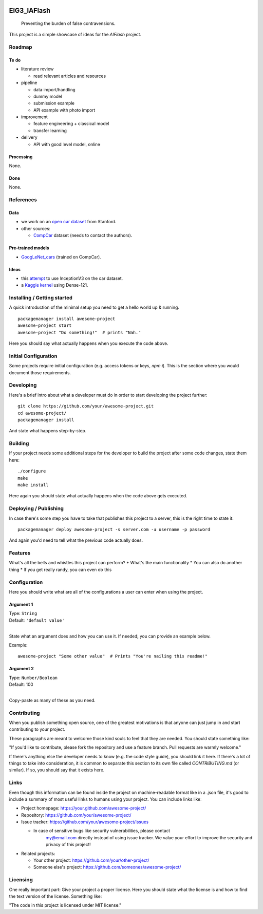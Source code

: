 
.. markdown version of this readme here: https://github.com/jehna/readme-best-practices/blob/master/README-default.md


.. image:: logo.png
    :width: 200px
    :align: center
    :height: 100px


EIG3_IAFlash
============

	Preventing the burden of false contravensions.

This project is a simple showcase of ideas for the `AIFlash` project.


Roadmap
+++++++


To do
-----

.. nested lists must have a line space between parent and child

- literature review 

  - read relevant articles and resources

- pipeline

  - data import/handling
  - dummy model
  - submission example
  - API example with photo import

- improvement

  - feature engineering + classical model
  - transfer learning

- delivery

  - API with good level model, online



Processing
----------

None.


Done
----

None.


References
++++++++++

Data
----

- we work on an `open car dataset <http://ai.stanford.edu/~jkrause/cars/car_dataset.html>`_ from Stanford.

- other sources:

  - `CompCar <http://mmlab.ie.cuhk.edu.hk/datasets/comp_cars/index.html>`_ dataset (needs to contact the authors).


Pre-trained models
------------------

- `GoogLeNet_cars <https://modelzoo.co/model/googlenet_cars-on-car-model-classification>`_ (trained on CompCar).


Ideas
-----

- this `attempt <https://groups.google.com/forum/#!topic/keras-users/RaWM-FJl9II>`_ to use InceptionV3 on the car dataset.
- a `Kaggle kernel <https://www.kaggle.com/jutrera/training-a-densenet-for-the-stanford-car-dataset>`_ using Dense-121.


Installing / Getting started
++++++++++++++++++++++++++++

A quick introduction of the minimal setup you need to get a hello world up &
running.

.. code paragraph must have a line space after the double:

::

	packagemanager install awesome-project
	awesome-project start
	awesome-project "Do something!"  # prints "Nah."


Here you should say what actually happens when you execute the code above.

Initial Configuration
+++++++++++++++++++++

Some projects require initial configuration (e.g. access tokens or keys, `npm i`).
This is the section where you would document those requirements.

Developing
++++++++++

Here's a brief intro about what a developer must do in order to start developing
the project further:

::

	git clone https://github.com/your/awesome-project.git
	cd awesome-project/
	packagemanager install


And state what happens step-by-step.


Building
++++++++

If your project needs some additional steps for the developer to build the
project after some code changes, state them here:

::

	./configure
	make
	make install


Here again you should state what actually happens when the code above gets
executed.


Deploying / Publishing
++++++++++++++++++++++

In case there's some step you have to take that publishes this project to a
server, this is the right time to state it.

::

	packagemanager deploy awesome-project -s server.com -u username -p password


And again you'd need to tell what the previous code actually does.

Features
++++++++

What's all the bells and whistles this project can perform?
* What's the main functionality
* You can also do another thing
* If you get really randy, you can even do this

Configuration
+++++++++++++

Here you should write what are all of the configurations a user can enter when
using the project.

Argument 1
----------

| Type: ``String``
| Default: ``'default value'``
|

State what an argument does and how you can use it. If needed, you can provide
an example below.

Example::

	awesome-project "Some other value"  # Prints "You're nailing this readme!"


Argument 2
----------

| Type: ``Number/Boolean``
| Default: 100
|

Copy-paste as many of these as you need.

Contributing
++++++++++++

When you publish something open source, one of the greatest motivations is that
anyone can just jump in and start contributing to your project.

These paragraphs are meant to welcome those kind souls to feel that they are
needed. You should state something like:

"If you'd like to contribute, please fork the repository and use a feature
branch. Pull requests are warmly welcome."

If there's anything else the developer needs to know (e.g. the code style
guide), you should link it here. If there's a lot of things to take into
consideration, it is common to separate this section to its own file called
`CONTRIBUTING.md` (or similar). If so, you should say that it exists here.


Links
+++++


Even though this information can be found inside the project on machine-readable
format like in a .json file, it's good to include a summary of most useful
links to humans using your project. You can include links like:

- Project homepage: https://your.github.com/awesome-project/

- Repository: https://github.com/your/awesome-project/

- Issue tracker: https://github.com/your/awesome-project/issues

  - In case of sensitive bugs like security vulnerabilities, please contact
	my@email.com directly instead of using issue tracker. We value your effort
	to improve the security and privacy of this project!

- Related projects:

  - Your other project: https://github.com/your/other-project/
  - Someone else's project: https://github.com/someones/awesome-project/


Licensing
+++++++++

One really important part: Give your project a proper license. Here you should
state what the license is and how to find the text version of the license.
Something like:

"The code in this project is licensed under MIT license."


.. END

